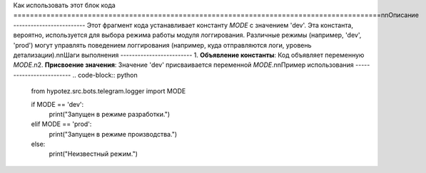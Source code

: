 Как использовать этот блок кода
=========================================================================================\n\nОписание
-------------------------
Этот фрагмент кода устанавливает константу `MODE` с значением 'dev'.  Эта константа, вероятно, используется для выбора режима работы модуля логгирования. Различные режимы (например, 'dev', 'prod') могут управлять поведением логгирования (например, куда отправляются логи, уровень детализации).\n\nШаги выполнения
-------------------------
1. **Объявление константы**: Код объявляет переменную `MODE`.\n2. **Присвоение значения**: Значение 'dev' присваивается переменной `MODE`.\n\nПример использования
-------------------------
.. code-block:: python

    from hypotez.src.bots.telegram.logger import MODE

    if MODE == 'dev':
        print(\"Запущен в режиме разработки.\")
    elif MODE == 'prod':
        print(\"Запущен в режиме производства.\")
    else:
        print(\"Неизвестный режим.\")